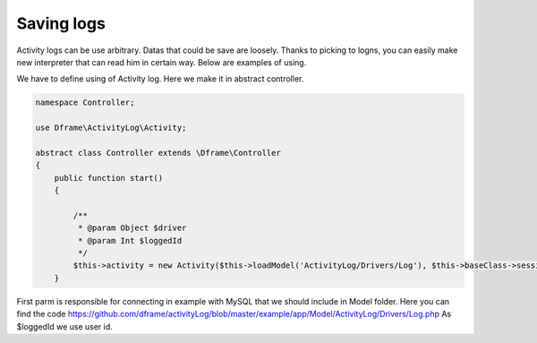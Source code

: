 Saving logs
^^^^^^^^^^

Activity logs can be use arbitrary. Datas that could be save are loosely. Thanks to picking to logns, you can easily make new interpreter that can read him in certain way.
Below are examples of using.

We have to define using of Activity log. Here we make it in abstract controller.

.. code-block:: php

 namespace Controller;

 use Dframe\ActivityLog\Activity;

 abstract class Controller extends \Dframe\Controller
 {
     public function start()
     {   

         /** 
          * @param Object $driver
          * @param Int $loggedId
          */
         $this->activity = new Activity($this->loadModel('ActivityLog/Drivers/Log'), $this->baseClass->session->get('id', 0));
     }

First parm is responsible for connecting in example with MySQL that we should include in Model folder. Here you can find the code https://github.com/dframe/activityLog/blob/master/example/app/Model/ActivityLog/Drivers/Log.php
As $loggedId we use user id.
